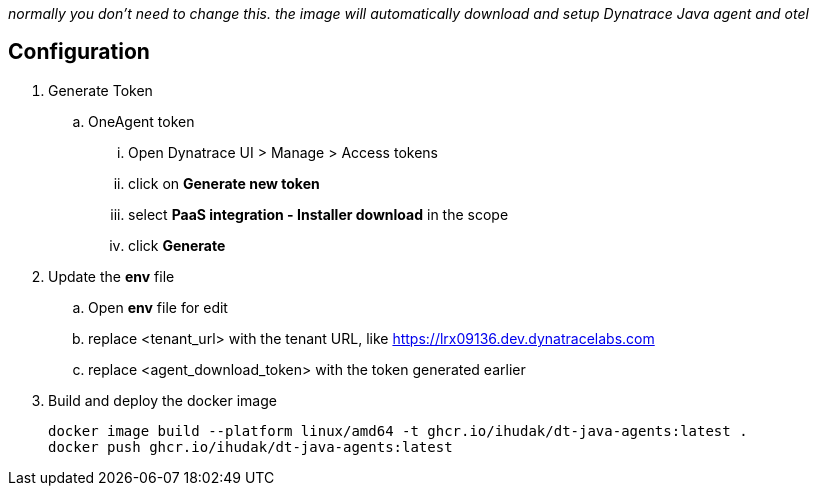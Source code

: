 _normally you don't need to change this. the image will automatically download and setup Dynatrace Java agent and otel_

== Configuration
. Generate Token
.. OneAgent token
... Open Dynatrace UI > Manage > Access tokens
... click on *Generate new token*
... select *PaaS integration - Installer download* in the scope
... click *Generate*
. Update the *env* file
.. Open *env* file for edit
.. replace <tenant_url> with the tenant URL, like https://lrx09136.dev.dynatracelabs.com
.. replace <agent_download_token> with the token generated earlier
. Build and deploy the docker image

    docker image build --platform linux/amd64 -t ghcr.io/ihudak/dt-java-agents:latest .
    docker push ghcr.io/ihudak/dt-java-agents:latest
